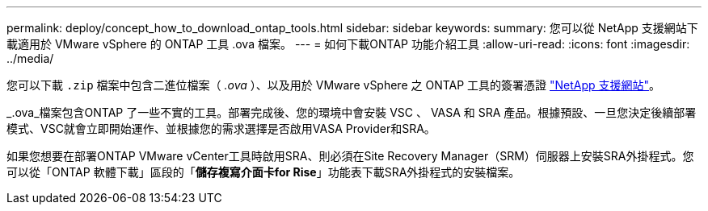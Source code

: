 ---
permalink: deploy/concept_how_to_download_ontap_tools.html 
sidebar: sidebar 
keywords:  
summary: 您可以從 NetApp 支援網站下載適用於 VMware vSphere 的 ONTAP 工具 .ova 檔案。 
---
= 如何下載ONTAP 功能介紹工具
:allow-uri-read: 
:icons: font
:imagesdir: ../media/


[role="lead"]
您可以下載 `.zip` 檔案中包含二進位檔案（ _.ova_ ）、以及用於 VMware vSphere 之 ONTAP 工具的簽署憑證 https://mysupport.netapp.com/site/products/all/details/otv/downloads-tab["NetApp 支援網站"^]。

_.ova_檔案包含ONTAP 了一些不實的工具。部署完成後、您的環境中會安裝 VSC 、 VASA 和 SRA 產品。根據預設、一旦您決定後續部署模式、VSC就會立即開始運作、並根據您的需求選擇是否啟用VASA Provider和SRA。

如果您想要在部署ONTAP VMware vCenter工具時啟用SRA、則必須在Site Recovery Manager（SRM）伺服器上安裝SRA外掛程式。您可以從「ONTAP 軟體下載」區段的「*儲存複寫介面卡for Rise*」功能表下載SRA外掛程式的安裝檔案。
